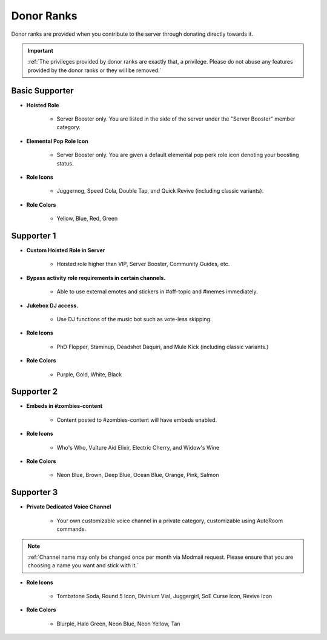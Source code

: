 ===========
Donor Ranks
===========

Donor ranks are provided when you contribute to the server through donating directly towards it.

.. important::
    :ref:`The privileges provided by donor ranks are exactly that, a privilege. Please do not abuse any features provided by the donor ranks or they will be removed.`


Basic Supporter
-----------------

- **Hoisted Role**

    • Server Booster only. You are listed in the side of the server under the \"Server Booster\" member category.

- **Elemental Pop Role Icon**

    • Server Booster only. You are given a default elemental pop perk role icon denoting your boosting status.

- **Role Icons**

    • Juggernog, Speed Cola, Double Tap, and Quick Revive (including classic variants).

- **Role Colors**

    • Yellow, Blue, Red, Green


Supporter 1
-----------------

- **Custom Hoisted Role in Server**

    • Hoisted role higher than VIP, Server Booster, Community Guides, etc.

- **Bypass activity role requirements in certain channels.**

    • Able to use external emotes and stickers in #off-topic and #memes immediately.

- **Jukebox DJ access.**

    • Use DJ functions of the music bot such as vote-less skipping.

- **Role Icons**

    • PhD Flopper, Staminup, Deadshot Daquiri, and Mule Kick (including classic variants.)

- **Role Colors**

    • Purple, Gold, White, Black


Supporter 2
-----------------

- **Embeds in #zombies-content**

    • Content posted to #zombies-content will have embeds enabled.

- **Role Icons**

    • Who's Who, Vulture Aid Elixir, Electric Cherry, and Widow's Wine

- **Role Colors**

    • Neon Blue, Brown, Deep Blue, Ocean Blue, Orange, Pink, Salmon


Supporter 3
-----------------

- **Private Dedicated Voice Channel**

    • Your own customizable voice channel in a private category, customizable using AutoRoom commands.

.. note::
    :ref:`Channel name may only be changed once per month via Modmail request. Please ensure that you are choosing a name you want and stick with it.`

- **Role Icons**

    • Tombstone Soda, Round 5 Icon, Divinium Vial, Juggergirl, SoE Curse Icon, Revive Icon

- **Role Colors**

    • Blurple, Halo Green, Neon Blue, Neon Yellow, Tan